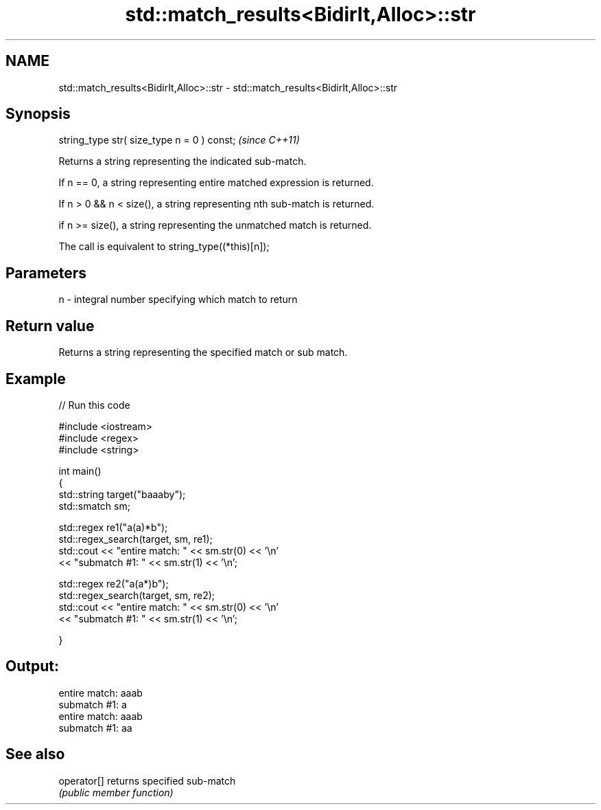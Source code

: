 .TH std::match_results<BidirIt,Alloc>::str 3 "2019.08.27" "http://cppreference.com" "C++ Standard Libary"
.SH NAME
std::match_results<BidirIt,Alloc>::str \- std::match_results<BidirIt,Alloc>::str

.SH Synopsis
   string_type str( size_type n = 0 ) const;  \fI(since C++11)\fP

   Returns a string representing the indicated sub-match.

   If n == 0, a string representing entire matched expression is returned.

   If n > 0 && n < size(), a string representing nth sub-match is returned.

   if n >= size(), a string representing the unmatched match is returned.

   The call is equivalent to string_type((*this)[n]);

.SH Parameters

   n - integral number specifying which match to return

.SH Return value

   Returns a string representing the specified match or sub match.

.SH Example

   
// Run this code

 #include <iostream>
 #include <regex>
 #include <string>

 int main()
 {
     std::string target("baaaby");
     std::smatch sm;

     std::regex re1("a(a)*b");
     std::regex_search(target, sm, re1);
     std::cout << "entire match: " << sm.str(0) << '\\n'
               << "submatch #1: " << sm.str(1) << '\\n';

     std::regex re2("a(a*)b");
     std::regex_search(target, sm, re2);
     std::cout << "entire match: " << sm.str(0) << '\\n'
               << "submatch #1: " << sm.str(1) << '\\n';

 }

.SH Output:

 entire match: aaab
 submatch #1: a
 entire match: aaab
 submatch #1: aa

.SH See also

   operator[] returns specified sub-match
              \fI(public member function)\fP
